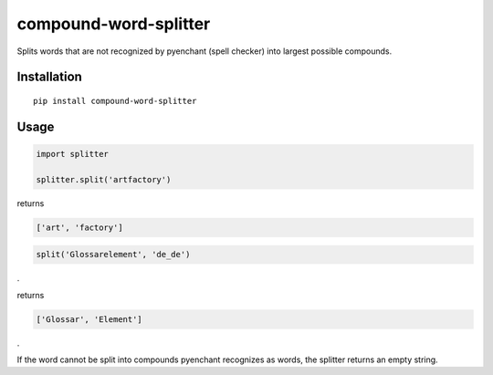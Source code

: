 compound-word-splitter
======================

.. image:: https://travis-ci.org/TimKam/compound-word-splitter.svg?branch=master
    :target: https://travis-ci.org/TimKam/compound-word-splitter

Splits words that are not recognized by pyenchant (spell checker) into largest possible compounds.

Installation
------------

::

    pip install compound-word-splitter

Usage
-----

.. code:: python

    import splitter

    splitter.split('artfactory')

returns

.. code:: python

    ['art', 'factory']
    
.. code:: python

    split('Glossarelement', 'de_de')
   
.
   
returns

.. code:: python

    ['Glossar', 'Element']
    
.

If the word cannot be split into compounds pyenchant recognizes as words, the splitter returns an empty string.

